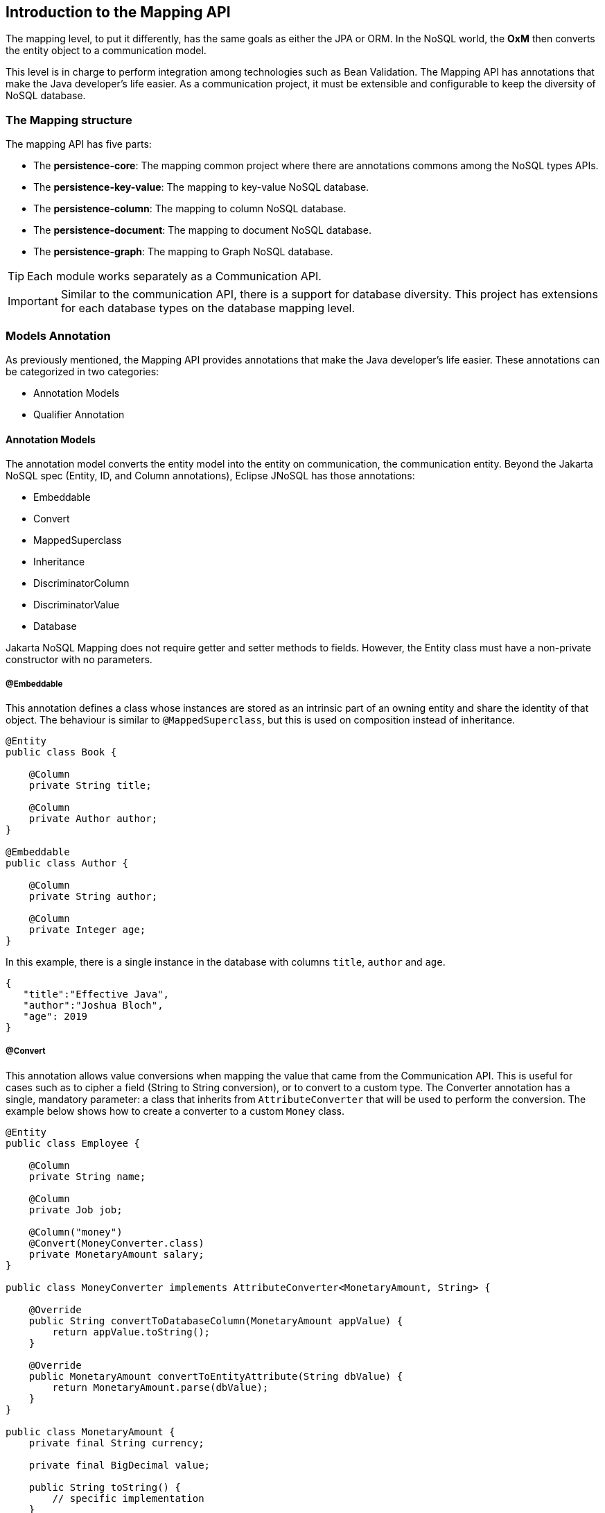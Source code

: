 == Introduction to the Mapping API

The mapping level, to put it differently, has the same goals as either the JPA or ORM. In the NoSQL world, the *OxM* then converts the entity object to a communication model.

This level is in charge to perform integration among technologies such as Bean Validation. The Mapping API has annotations that make the Java developer’s life easier. As a communication project, it must be extensible and configurable to keep the diversity of NoSQL database.



=== The Mapping structure

The mapping API has five parts:

* The *persistence-core*: The mapping common project where there are annotations commons among the NoSQL types APIs.
* The *persistence-key-value*: The mapping to key-value NoSQL database.
* The *persistence-column*: The mapping to column NoSQL database.
* The *persistence-document*: The mapping to document NoSQL database.
* The *persistence-graph*: The mapping to Graph NoSQL database.

TIP: Each module works separately as a Communication API.

IMPORTANT: Similar to the communication API, there is a support for database diversity. This project has extensions for each database types on the database mapping level.

=== Models Annotation

As previously mentioned, the Mapping API provides annotations that make the Java developer's life easier. These annotations can be categorized in two categories:

* Annotation Models
* Qualifier Annotation

==== Annotation Models

The annotation model converts the entity model into the entity on communication, the communication entity. Beyond the Jakarta NoSQL spec (Entity, ID, and Column annotations), Eclipse JNoSQL has those annotations:

* Embeddable
* Convert
* MappedSuperclass
* Inheritance
* DiscriminatorColumn
* DiscriminatorValue
* Database

Jakarta NoSQL Mapping does not require getter and setter methods to fields. However, the Entity class must have a non-private constructor with no parameters.

===== @Embeddable

This annotation defines a class whose instances are stored as an intrinsic part of an owning entity and share the identity of that object. The behaviour is similar to `@MappedSuperclass`, but this is used on composition instead of inheritance.

[source,java]
----
@Entity
public class Book {

    @Column
    private String title;

    @Column
    private Author author;
}

@Embeddable
public class Author {

    @Column
    private String author;

    @Column
    private Integer age;
}

----

In this example, there is a single instance in the database with columns `title`, `author` and `age`.

[source,json]
----
{
   "title":"Effective Java",
   "author":"Joshua Bloch",
   "age": 2019
}
----

===== @Convert

This annotation allows value conversions when mapping the value that came from the Communication API. This is useful for cases such as to cipher a field (String to String conversion), or to convert to a custom type. The Converter annotation has a single, mandatory parameter: a class that inherits from `AttributeConverter` that will be used to perform the conversion. The example below shows how to create a converter to a custom `Money` class.

[source,java]
----
@Entity
public class Employee {

    @Column
    private String name;

    @Column
    private Job job;

    @Column("money")
    @Convert(MoneyConverter.class)
    private MonetaryAmount salary;
}

public class MoneyConverter implements AttributeConverter<MonetaryAmount, String> {

    @Override
    public String convertToDatabaseColumn(MonetaryAmount appValue) {
        return appValue.toString();
    }

    @Override
    public MonetaryAmount convertToEntityAttribute(String dbValue) {
        return MonetaryAmount.parse(dbValue);
    }
}

public class MonetaryAmount {
    private final String currency;

    private final BigDecimal value;

    public String toString() {
        // specific implementation
    }

    public static MonetaryAmount parse(String string) {
        // specific implementation
    }
}
----

===== Collections

The Mapping layer supports `java.util.Collection` (and subclasses as defined below) mapping to simple elements such as `String` and `Integer` (that will be sent to the communication API as-is), and mapping to `Entity` or `Embedded` entities.

The following collections are supported:

* `java.util.Deque`
* `java.util.Queue`
* `java.util.List`
* `java.util.Iterable`
* `java.util.NavigableSet`
* `java.util.SortedSet`
* `java.util.Collection`

[source,java]
----
@Entity
public class Person {

    @Id
    private Long id;

    @Column
    private String name;

    @Column
    private List<String> phones;

    @Column
    private List<Address> addresses;
}

@Embeddable
public class Address {

    @Column
    private String street;

    @Column
    private String city;
}
----

The above classes are mapped to:

[source,json]
----
{
   "_id":10,
   "addresses":[
      {
         "city":"São Paulo",
         "street":"Av Nove de Julho"
      },
      {
         "city":"Salvador",
         "street":"Rua Engenheiro Jose Anasoh"
      }
   ],
   "name":"Name",
   "phones":[
      "234",
      "432"
   ]
}
----

===== @MappedSuperclass

The class with the `@MapperSuperclass` annotation will have all attributes considered as an extension of this subclass with an `@Entity` annotation. In this case, all attributes are going to be stored, even the attributes inside the super class.

Using the MappedSuperclass strategy, inheritance is only evident in the class but not the entity model.

This means, that this annotation causes fields annotated with `@Column` in a parent class to be persisted together with the child class' fields.


[source,java]
----
@Entity
public class Dog extends Animal {

    @Column
    private String name;
}

@MappedSuperclass
public class Animal {

    @Column
    private String race;

    @Column
    private Integer age;
}
----

Notice that the `Animal` doesn't have an @Entity annotation, as it won't be persisted in the database by itself.

On the example above, when saving a Dog instance, Animal class' fields are saved too: `name`, `race`, and `age` are saved in a single instance.

===== @Inheritance

The strategy to work with inheritance with NoSQL can be activated by adding the `@Inheritance` annotation to the superclass.

[source,java]
----
@Entity
@Inheritance
public abstract class Notification {
    @Id
    private Long id;

    @Column
    private String name;

    @Column
    private LocalDate createdOn;

    public abstract void send();
}
----

===== @DiscriminatorColumn

This annotation specifies the discriminator column for the inheritance mapping strategy.
The strategy and the discriminator column are only specified in the root of an entity class hierarchy.

If the DiscriminatorColumn annotation is missing, and a discriminator column is required, the name of the discriminator column defaults is "type".

[source,java]
----
@Entity
@Inheritance
@DiscriminatorColumn("type")
public abstract class Notification {
    @Id
    private Long id;

    @Column
    private String name;

    @Column
    private LocalDate createdOn;

    public abstract void send();
}
----

===== @DiscriminatorValue

This annotation specifies the value of the discriminator column for entities of the given type.

The DiscriminatorValue annotation can only be specified on a concrete entity class.

If the DiscriminatorValue annotation is not specified a provider-specific function will be used to generate a value
representing the entity type, the discriminator value default is the `Class.getSimpleName()`.

[source,java]
----

@Entity
@DiscriminatorValue("SMS")
public class SmsNotification extends Notification {

    @Column
    private String phoneNumber;

    @Override
    public void send() {
        System.out.println("Sending message to sms: " + phoneNumber);
    }
}

@Entity
@DiscriminatorValue("Email")
public class EmailNotification extends Notification {

    @Column
    private String phoneNumber;

    @Override
    public void send() {
        System.out.println("Sending message to sms: " + phoneNumber);
    }
}

@Entity
// the discriminator value is SocialMediaNotification
public class SocialMediaNotification extends Notification {
    @Column
    private String username;

    @Override
    public void send() {
        System.out.println("Sending a post to: " + username);
    }
}
----

===== @Database

This annotation allows programmers to specialize `@Inject` annotations to choose which specific resource should be injected.

For example, when working with multiple `DocumentTemplate`, the following statement are ambiguous:

[source,java]
----
@Inject
DocumentTemplate templateA;

@Inject
DocumentTemplate templateB;
----

`@Database` has two attributes to help specify what resource should be injected:

* *DatabaseType*: The database type (key-value, document, column, graph);
* *provider*: The provider's database name

Applying the annotation to the example above, the result is:

[source,java]
----
@Inject
@Database(value = DatabaseType.DOCUMENT, provider = "databaseA")
private DocumentTemplate templateA;

@Inject
@Database(value = DatabaseType.DOCUMENT, provider = "databaseB")
private DocumentTemplate templateB;
----

A producer method annotated with the same `@Database` values must exist as well.

=== Template classes

The Template offers convenient creation, update, delete, and query operations for databases. The `Template` instance is the root implementation for all types. So, each database type will support this instance.

[source,java]
----
@Inject
Template template;


Book book = Book.builder().id(id).title("Java Concurrency in Practice")
.author("Brian Goetz").year(Year.of(2006)).edition(1).build();
template.insert(book);
Optional<Book> optional = template.find(Book.class, id);
System.out.println("The result " + optional);
template.delete(Book.class, id);
----

Furthermore, in CRUD operations, Template has two queries in its fluent-API to either select or delete entities; thus, Template offers the capability for searching and removing beyond the ID attribute.

[source,java]
----
@Inject
Template template;

List<Book> books = template.select(Book.class).where("author").eq("Joshua Bloch").and("edition").gt(3).result();

template.select(Book.class).where("author").eq("Joshua Bloch").and("edition").gt(3).execute();
----

==== Graph template

This template has the responsibility to serve as the persistence of an entity in a Graph database using http://tinkerpop.apache.org/[Apache Tinkerpop].

The `GraphTemplate` is the column template for synchronous tasks.

[source,java]
----

@Inject
GraphTemplate template;

Person person = new Person();
person.setAddress("Olympus");
person.setName("Artemis Good");
person.setPhones(Arrays.asList("55 11 94320121", "55 11 94320121"));
person.setNickname("artemis");

List<Person> people = Collections.singletonList(person);

Person personUpdated = template.insert(person);
template.insert(people);
template.insert(person, Duration.ofHours(1L));

template.update(person);
template.update(people);
----

===== Create the Relationship Between Them (EdgeEntity)

[source,java]
----
Person poliana = // instance;
Book shack = // instance;
EdgeEntity edge = graphTemplate.edge(poliana, "reads", shack);
reads.add("where", "Brazil");
Person out = edge.uutgoing();
Book in = edge.incoming();
----

===== Querying with Traversal

Traversals in Gremlin are spawned from a `TraversalSource`. The `GraphTraversalSource` is the typical "graph-oriented" DSL used throughout the documentation and will most likely be the most used DSL in a TinkerPop application.

To run a query in Graph with Gremlin, there are traversal interfaces. These interfaces are lazy; in other words, they just run after any finalizing method.

For example, In this scenario, there is a marketing campaign, and the target is:

* An engineer
* The salary is higher than $3,000
* The age is between 20 and 25 years old

[source,java]
----
List<Person> developers = graph.traversalVertex()
       .has("salary", gte(3_000D))
       .has("age", between(20, 25))
       .has("occupation", "Developer")
       .<Person>stream().collect(toList());
----


The next step is to return the engineer's friends.

[source,java]
----
List<Person> developers = graph.traversalVertex()
        .has("salary", gte(3_000D))
        .has("age", between(20, 25))
        .has("occupation", "Developer")
        .<Person>stream().out("knows").collect(toList());
----


To use a graph template, just follow the CDI style and precede the field with the `@Inject` annotation.

[source,java]
----
@Inject
private GraphTemplate template;
----

You can work with several graph database instances through CDI qualifier. To identify each database instance, make a `Graph` visible for CDI by putting the `@Produces` and the `@Database` annotations in the method.

[source,java]
----
@Inject
@Database(value = DatabaseType.GRAPH, provider = "databaseA")
private GraphTemplate templateA;

@Inject
@Database(value = DatabaseType.GRAPH, provider = "databaseB")
private GraphTemplate templateB;

// producers methods
@Produces
@Database(value = DatabaseType.GRAPH, provider = "databaseA")
public Graph getManagerA() {
    return graph;
}

@Produces
@Database(value = DatabaseType.GRAPH, provider = "databaseB")
public Graph getManagerB() {
    return graph;
}
----

==== JNoSQL templates

Beyond the `ColumnTemplate`and `DocumentTemplate` Eclipse JNoSQL has support for two specializations:  `JNoSQLColumnTemplate` and `JNoSQLDocumentTemplate`; those templates have more methods, such as operations exploring communication query, findAll, and deleteAll methods.

[source,java]
----
@Inject
JNoSQLColumnTemplate template;
...
Stream<Person> people = template.findAll(Person.class);
template.deleteAll(Person.class);
long count = template.count(Person.class);
ColumnQuery query = select().from("Book").build();
Stream<Book> books = template.select(query);
----

[source,java]
----
@Inject
JNoSQLDocumentTemplate template;
...
Stream<Person> people = template.findAll(Person.class);
template.deleteAll(Person.class);
long count = template.count(Person.class);
DocumentQuery query = select().from("Book").build();
Stream<Book> books = template.select(query);
----

====  Querying by Text with the Mapping API

Similar to the Communication layer, the Mapping layer has query by text. Both Communication and Mapping have the `query` and `prepare` methods, however, the Mapping API will convert the fields and entities to native names from the Entity and Column annotations.

===== Key-Value Database Types

In the Key-Value database, a `KeyValueTemplate` is used in this NoSQL storage technology. Usually, all the operations are defined by the ID. Therefore, it has a smooth query.
[source,java]
----
KeyValueTemplate template = // instance;
Stream<User> users = template.query("get \"Diana\"");
template.query("remove \"Diana\"");
----


===== Column-Family Database Types

The Column-Family database has a more complex structure; however, a search from the key is still recommended. For example, both Cassandra and HBase have a secondary index, yet, neither have a guarantee about performance, and they usually recommend having a second table whose row key is the "secondary index" and is only being used to find the row key needed for the actual table. Given a `Person` class as an entity, we would like to operate from the field ID, which is the entity from the Entity.


[source,java]
----
ColumnTemplate template = // instance;
Stream<Person> result = template.query("select * from Person where id = 1");
----

===== Document Database Types

The Document database allows for more complex queries, so with more complex entities within a Document database, a developer can more easily and naturally find from different fields. Also, there are Document databases that support an aggregations query. However, Eclipse JNoSQL does not yet support this. From the Eclipse JNoSQL API perspective, the Document and Column-Family types are pretty similar, but with the Document database type, a Java developer might initiate a query from a field that isn't a key, and neither returns an unsupported operation exception or adds a secondary index for this. So, given the same `Person` class as an entity with the Document database type, a developer can do more with queries, such as "person" between "age."

[source,java]
----
DocumentTemplate template = // instance;
Stream<Person> result = template.query("select * from Person where age > 10");
----

===== Graph Database Types

If an application needs a recommendation engine or a full detail about the relationship between two entities in your system, it requires a Graph database type. A graph database contains a vertex and an edge. The edge is an object that holds the relationship information about the edges and has direction and properties that make it perfect for maps or human relationship. For the Graph API, Eclipse JNoSQL uses the Apache Tinkerpop. Likewise, the `GraphTemplate` is a wrapper to convert a Java entity to a `Vertex` in TinkerPop.

[source,java]
----
GraphTemplate template = // instance;
Stream<City> cities = template.query("g.V().hasLabel('City')");
----

[source,java]
----
PreparedStatement preparedStatement = documentTemplate
        .prepare("select * from Person where name = @name");

preparedStatement.bind("name", "Ada");

Stream<Person> adas = preparedStatement.result();

// Keep using gremlin for Graph databases
PreparedStatement prepare = graphTemplate().prepare("g.V().hasLabel(param)");

prepare.bind("param", "Person");

Stream<Person> people = preparedStatement.result();
----
